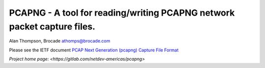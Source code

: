 
PCAPNG - A tool for reading/writing PCAPNG network packet capture files.
=======================

Alan Thompson, Brocade
athomps@brocade.com

Please see the IETF document `PCAP Next Generation (pcapng) Capture File Format
<http://xml2rfc.tools.ietf.org/cgi-bin/xml2rfc.cgi?url=https://raw.githubusercontent.com/pcapng/pcapng/master/draft-tuexen-opsawg-pcapng.xml&modeAsFormat=html/ascii&type=ascii#formatopt>`_

`Project home page: <https://gitlab.com/netdev-americas/pcapng>`

